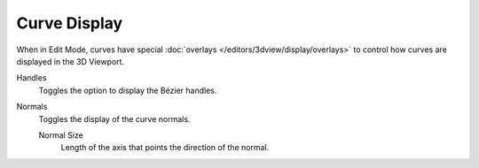 
*************
Curve Display
*************

.. reference::

   :Mode:      Edit Mode
   :Panel:     :menuselection:`3D Viewport --> Viewport Overlays --> Curve Edit Mode`

When in Edit Mode, curves have special :doc:`overlays </editors/3dview/display/overlays>`
to control how curves are displayed in the 3D Viewport.

Handles
   Toggles the option to display the Bézier handles.
Normals
   Toggles the display of the curve normals.

   Normal Size
      Length of the axis that points the direction of the normal.
